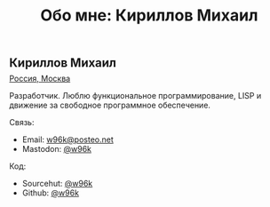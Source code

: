 #+Title: Обо мне: Кириллов Михаил

#+BEGIN_EXPORT html
<article>
<div class="row">
<div class="col-sm-12 col-md-3">
  <img src="/public/images/w96k.png" class="shadowed rounded" style="max-width: 180px; width: 100%;">
  <div>
    <img src="/public/images/fsf.png" class="shadowed rounded">
  </div>
</div>
<div class="col-sm-12 col-md-9">
  <h2>Кириллов Михаил</h2>

  <p style="position: relative; margin-top: -0.75em;">
      <span class="icon-location"></span>
      <a href="https://www.openstreetmap.org/relation/2555133">Россия, Москва</a>
  </p>

  <p>Разработчик. Люблю функциональное
программирование, LISP и движение за свободное программное
обеспечение.</p>

<div class="row">
<div class="col-sm">
  <p>Связь:</p>
  <ul>
    <li><span class="icon-mail"></span> Email: <a href="mailto:w96k@posteo.net">
       w96k@posteo.net</a></li>
    <li><span class="icon-share"></span> Mastodon: <a href="https://fosstodon.org/@w96k">@w96k</a></li>
  </ul>
</div>
<div class="col-sm">
  <p>Код:</p>
  <ul>
    <li><span class="icon-link"></span> Sourcehut: <a href="https://git.sr.ht/~w96k/">
       @w96k</a></li>
    <li><span class="icon-link"></span> Github: <a href="https://github.com/w96k">
       @w96k</a></li>
  </ul>  
</div>

</div>

</div>
</div>
</article>
#+END_EXPORT
